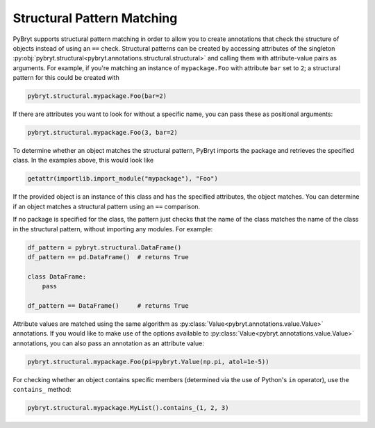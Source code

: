 Structural Pattern Matching
===========================

PyBryt supports structural pattern matching in order to allow you to create annotations that check
the structure of objects instead of using an ``==`` check. Structural patterns can be created by
accessing attributes of the singleton
:py:obj:`pybryt.structural<pybryt.annotations.structural.structural>` and calling them
with attribute-value pairs as arguments. For example, if you're matching an instance of
``mypackage.Foo`` with attribute ``bar`` set to ``2``; a structural pattern for this could be
created with

.. code-block:: python

    pybryt.structural.mypackage.Foo(bar=2)

If there are attributes you want to look for without a specific name, you can pass these as
positional arguments:

.. code-block:: python

    pybryt.structural.mypackage.Foo(3, bar=2)

To determine whether an object matches the structural pattern, PyBryt imports the package and
retrieves the specified class. In the examples above, this would look like

.. code-block:: python

    getattr(importlib.import_module("mypackage"), "Foo")

If the provided object is an instance of this class and has the specified attributes, the object
matches. You can determine if an object matches a structural pattern using an ``==`` comparison.

If no package is specified for the class, the pattern just checks that the name of the class
matches the name of the class in the structural pattern, without importing any modules. For
example:

.. code-block:: python

    df_pattern = pybryt.structural.DataFrame()
    df_pattern == pd.DataFrame()  # returns True

    class DataFrame:
        pass

    df_pattern == DataFrame()     # returns True

Attribute values are matched using the same algorithm as
:py:class:`Value<pybryt.annotations.value.Value>` annotations. If you would like to make use of
the options available to :py:class:`Value<pybryt.annotations.value.Value>` annotations, you can
also pass an annotation as an attribute value:

.. code-block:: python

    pybryt.structural.mypackage.Foo(pi=pybryt.Value(np.pi, atol=1e-5))

For checking whether an object contains specific members (determined via the use of Python's
``in`` operator), use the ``contains_`` method:

.. code-block:: python

    pybryt.structural.mypackage.MyList().contains_(1, 2, 3)
